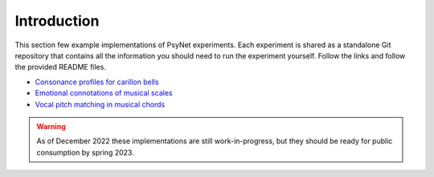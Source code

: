 .. _example_experiments_introduction:

Introduction
============

This section few example implementations of PsyNet experiments.
Each experiment is shared as a standalone Git repository that contains all the information
you should need to run the experiment yourself. Follow the links and follow the provided
README files.

- `Consonance profiles for carillon bells <https://github.com/pmcharrison/2022-consonance-carillon>`_
- `Emotional connotations of musical scales <https://github.com/pmcharrison/2022-musical-scales>`_
- `Vocal pitch matching in musical chords <https://github.com/pmcharrison/2022-vertical-processing-test>`_

.. warning::
    As of December 2022 these implementations are still work-in-progress, but they should
    be ready for public consumption by spring 2023.
